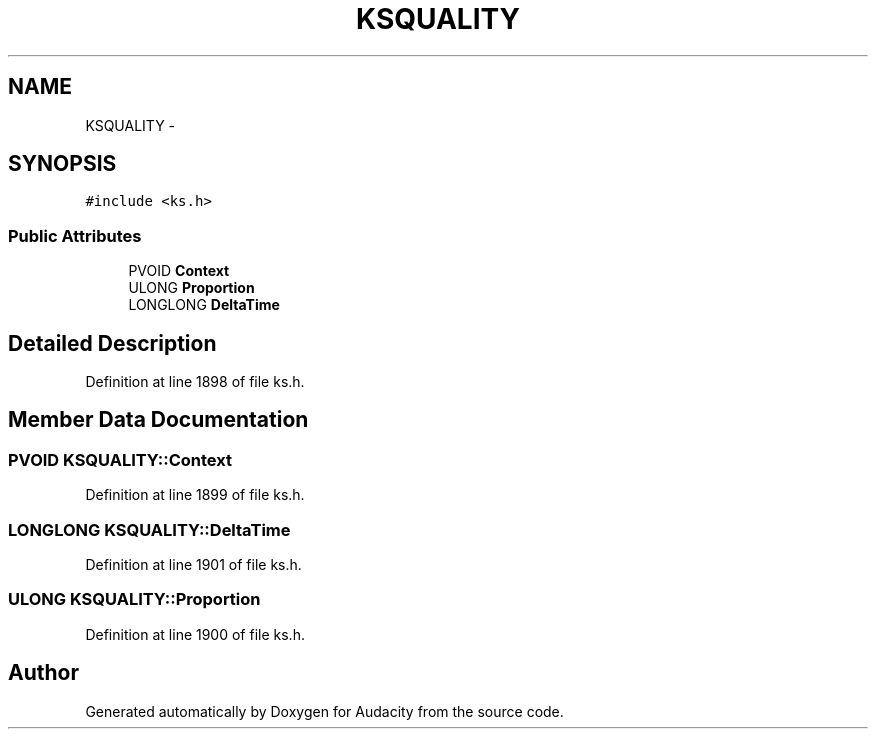 .TH "KSQUALITY" 3 "Thu Apr 28 2016" "Audacity" \" -*- nroff -*-
.ad l
.nh
.SH NAME
KSQUALITY \- 
.SH SYNOPSIS
.br
.PP
.PP
\fC#include <ks\&.h>\fP
.SS "Public Attributes"

.in +1c
.ti -1c
.RI "PVOID \fBContext\fP"
.br
.ti -1c
.RI "ULONG \fBProportion\fP"
.br
.ti -1c
.RI "LONGLONG \fBDeltaTime\fP"
.br
.in -1c
.SH "Detailed Description"
.PP 
Definition at line 1898 of file ks\&.h\&.
.SH "Member Data Documentation"
.PP 
.SS "PVOID KSQUALITY::Context"

.PP
Definition at line 1899 of file ks\&.h\&.
.SS "LONGLONG KSQUALITY::DeltaTime"

.PP
Definition at line 1901 of file ks\&.h\&.
.SS "ULONG KSQUALITY::Proportion"

.PP
Definition at line 1900 of file ks\&.h\&.

.SH "Author"
.PP 
Generated automatically by Doxygen for Audacity from the source code\&.
